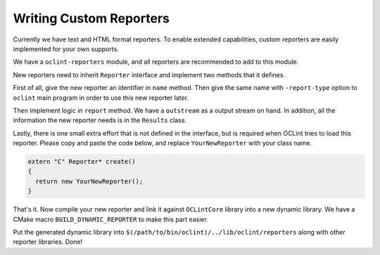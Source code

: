 Writing Custom Reporters
========================

Currently we have text and HTML format reporters. To enable extended capabilities, custom reporters are easily implemented for your own supports.

We have a ``oclint-reporters`` module, and all reporters are recommended to add to this module.

New reporters need to inherit ``Reporter`` interface and implement two methods that it defines.

First of all, give the new reporter an identifier in ``name`` method. Then give the same name with ``-report-type`` option to ``oclint`` main program in order to use this new reporter later.

Then implement logic in ``report`` method. We have a ``outstream`` as a output stream on hand. In addition, all the information the new reporter needs is in the ``Results`` class.

Lastly, there is one small extra effort that is not defined in the interface, but is required when OCLint tries to load this reporter. Please copy and paste the code below, and replace ``YourNewReporter`` with your class name.

.. code-block:: c++

    extern "C" Reporter* create()
    {
      return new YourNewReporter();
    }

That's it. Now compile your new reporter and link it against ``OCLintCore`` library into a new dynamic library. We have a CMake macro ``BUILD_DYNAMIC_REPORTER`` to make this part easier.

Put the generated dynamic library into ``$(/path/to/bin/oclint)/../lib/oclint/reporters`` along with other reporter libraries. Done!
